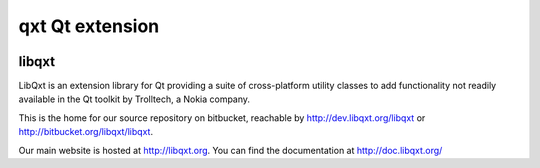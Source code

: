 ﻿
.. index::
   Qxt qt extensions


.. _qxt_qt_extension:

==================
qxt Qt extension
==================

.. image:: logo_qxt.png


libqxt
======

.. seealso::

   - http://dev.libqxt.org/libqxt/wiki/Home
   - http://libqxt.bitbucket.org/doc/

LibQxt is an extension library for Qt providing a suite of cross-platform utility
classes to add functionality not readily available in the Qt toolkit by Trolltech,
a Nokia company.



This is the home for our source repository on bitbucket, reachable by
http://dev.libqxt.org/libqxt or http://bitbucket.org/libqxt/libqxt.

Our main website is hosted at http://libqxt.org. You can find the documentation
at http://doc.libqxt.org/
